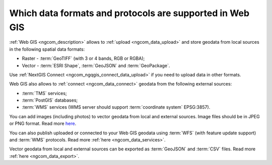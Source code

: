 .. _ngcom_data_types:

Which data formats and protocols are supported in Web GIS
==========================================================

:ref:`Web GIS <ngcom_description>` allows to :ref:`upload <ngcom_data_upload>` and store geodata from local sources in the following spatial data formats:

* Raster - :term:`GeoTIFF` (with 3 or 4 bands, RGB or RGBA);
* Vector - :term:`ESRI Shape`, :term:`GeoJSON` and :term:`GeoPackage`. 

Use :ref:`NextGIS Connect <ngcom_ngqgis_connect_data_upload>` if you need to upload data in other formats.

Web GIS also allows to :ref:`connect <ngcom_data_connect>` geodata from the following external sources: 

* :term:`TMS` services;
* :term:`PostGIS` databases;
* :term:`WMS` services (WMS server should support :term:`coordinate system` EPSG:3857).

You can add images (including photos) to vector geodata from local and external sources. Image files should be in JPEG or PNG format. Read more `here <https://docs.nextgis.com/docs_ngweb/source/layers_settings.html#ngw-add-photos/>`_.

You can also publish uploaded or connected to your Web GIS geodata using :term:`WFS` (with feature update support) and :term:`WMS` protocols. Read more :ref:`here <ngcom_data_services>`.

Vector geodata from local and external sources can be exported as :term:`GeoJSON` and :term:`CSV` files. Read more :ref:`here <ngcom_data_export>`.
